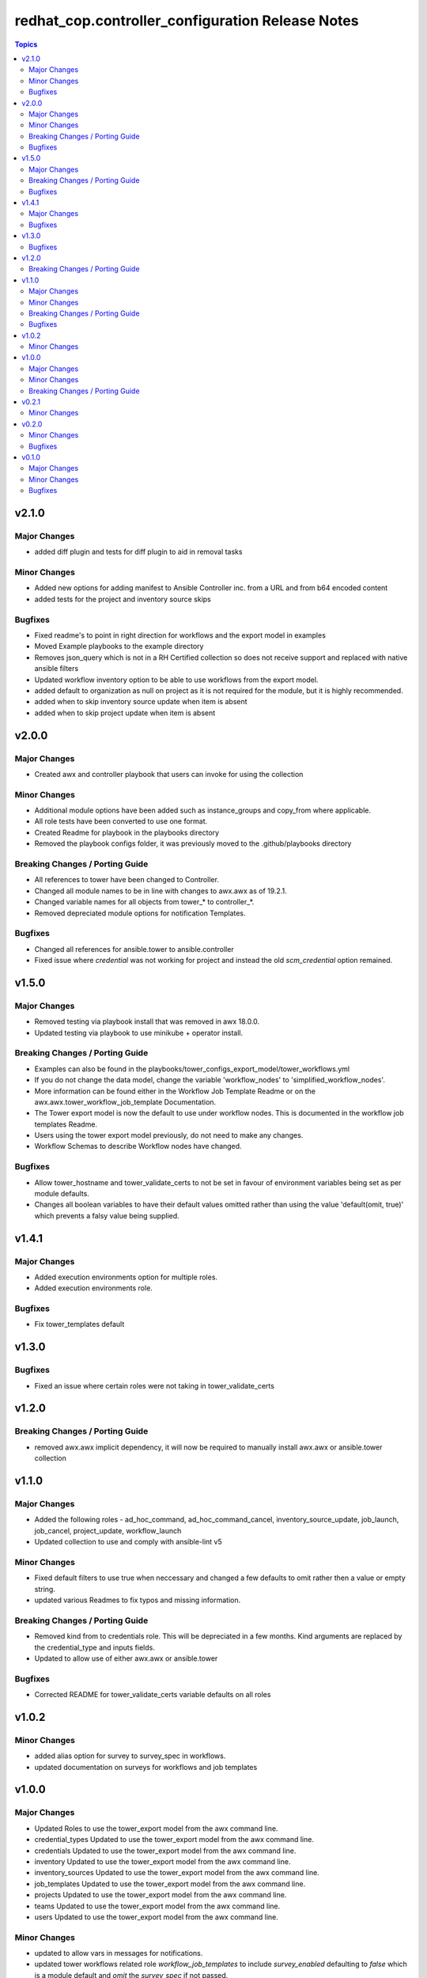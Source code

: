 =================================================
redhat_cop.controller_configuration Release Notes
=================================================

.. contents:: Topics


v2.1.0
======

Major Changes
-------------

- added diff plugin and tests for diff plugin to aid in removal tasks

Minor Changes
-------------

- Added new options for adding manifest to Ansible Controller inc. from a URL and from b64 encoded content
- added tests for the project and inventory source skips

Bugfixes
--------

- Fixed readme's to point in right direction for workflows and the export model in examples
- Moved Example playbooks to the example directory
- Removes json_query which is not in a RH Certified collection so does not receive support and replaced with native ansible filters
- Updated workflow inventory option to be able to use workflows from the export model.
- added default to organization as null on project as it is not required for the module, but it is highly recommended.
- added when to skip inventory source update when item is absent
- added when to skip project update when item is absent

v2.0.0
======

Major Changes
-------------

- Created awx and controller playbook that users can invoke for using the collection

Minor Changes
-------------

- Additional module options have been added such as instance_groups and copy_from where applicable.
- All role tests have been converted to use one format.
- Created Readme for playbook in the playbooks directory
- Removed the playbook configs folder, it was previously moved to the .github/playbooks directory

Breaking Changes / Porting Guide
--------------------------------

- All references to tower have been changed to Controller.
- Changed all module names to be in line with changes to awx.awx as of 19.2.1.
- Changed variable names for all objects from tower_* to controller_*.
- Removed depreciated module options for notification Templates.

Bugfixes
--------

- Changed all references for ansible.tower to ansible.controller
- Fixed issue where `credential` was not working for project and instead the old `scm_credential` option remained.

v1.5.0
======

Major Changes
-------------

- Removed testing via playbook install that was removed in awx 18.0.0.
- Updated testing via playbook to use minikube + operator install.

Breaking Changes / Porting Guide
--------------------------------

- Examples can also be found in the playbooks/tower_configs_export_model/tower_workflows.yml
- If you do not change the data model, change the variable 'workflow_nodes' to 'simplified_workflow_nodes'.
- More information can be found either in the Workflow Job Template Readme or on the awx.awx.tower_workflow_job_template Documentation.
- The Tower export model is now the default to use under workflow nodes. This is documented in the workflow job templates Readme.
- Users using the tower export model previously, do not need to make any changes.
- Workflow Schemas to describe Workflow nodes have changed.

Bugfixes
--------

- Allow tower_hostname and tower_validate_certs to not be set in favour of environment variables being set as per module defaults.
- Changes all boolean variables to have their default values omitted rather than using the value 'default(omit, true)' which prevents a falsy value being supplied.

v1.4.1
======

Major Changes
-------------

- Added execution environments option for multiple roles.
- Added execution environments role.

Bugfixes
--------

- Fix tower_templates default

v1.3.0
======

Bugfixes
--------

- Fixed an issue where certain roles were not taking in tower_validate_certs

v1.2.0
======

Breaking Changes / Porting Guide
--------------------------------

- removed awx.awx implicit dependency, it will now be required to manually install awx.awx or ansible.tower collection

v1.1.0
======

Major Changes
-------------

- Added the following roles - ad_hoc_command, ad_hoc_command_cancel, inventory_source_update, job_launch, job_cancel, project_update, workflow_launch
- Updated collection to use and comply with ansible-lint v5

Minor Changes
-------------

- Fixed default filters to use true when neccessary and changed a few defaults to omit rather then a value or empty string.
- updated various Readmes to fix typos and missing information.

Breaking Changes / Porting Guide
--------------------------------

- Removed kind from to credentials role. This will be depreciated in a few months. Kind arguments are replaced by the credential_type and inputs fields.
- Updated to allow use of either awx.awx or ansible.tower

Bugfixes
--------

- Corrected README for tower_validate_certs variable defaults on all roles

v1.0.2
======

Minor Changes
-------------

- added alias option for survey to survey_spec in workflows.
- updated documentation on surveys for workflows and job templates

v1.0.0
======

Major Changes
-------------

- Updated Roles to use the tower_export model from the awx command line.
- credential_types Updated to use the tower_export model from the awx command line.
- credentials Updated to use the tower_export model from the awx command line.
- inventory Updated to use the tower_export model from the awx command line.
- inventory_sources Updated to use the tower_export model from the awx command line.
- job_templates Updated to use the tower_export model from the awx command line.
- projects Updated to use the tower_export model from the awx command line.
- teams Updated to use the tower_export model from the awx command line.
- users Updated to use the tower_export model from the awx command line.

Minor Changes
-------------

- updated to allow vars in messages for notifications.
- updated tower workflows related role `workflow_job_templates` to include `survey_enabled` defaulting to `false` which is a module default and `omit` the `survey_spec` if not passed.
- updated various roles to include oauth token and tower config file.

Breaking Changes / Porting Guide
--------------------------------

- Removed depreciated options in inventory sources role (source_regions, instance_filters, group_by)
- Renamed notifications role to notification_templates role as in awx.awx:15.0. The variable is not tower_notification_templates.

v0.2.1
======

Minor Changes
-------------

- Changelog release cycle

v0.2.0
======

Minor Changes
-------------

- Added pre-commit hook for local development and automated testing purposes
- Standardised and corrected all READMEs

Bugfixes
--------

- Removed defaulted objects for all roles so that they were not always run if using a conditional against the variable. (see https://github.com/redhat-cop/tower_configuration/issues/68)

v0.1.0
======

Major Changes
-------------

- Groups role - Added groups role to the collection
- Labels role - Added labels role to the collection
- Notifications role - Added many options to notifications role
- Workflow Job Templates role - Added many options to WJT role

Minor Changes
-------------

- GitHub Workflows - Added workflows to run automated linting and integration tests against the codebase
- Hosts role - Added new_name and enabled options to hosts role
- Housekeeping - Added CONTRIBUTING guide and pull request template
- Inventory Sources role - Added notification_templates_started, success, and error options. Also added verbosity and source_regions options.
- Teams role - Added new_name option to teams role
- Test Configs - Added full range of test objects for integration testing

Bugfixes
--------

- Fixed an issue where tower_validate_certs and validate_certs were both used as vars. Now changed to tower_validate_certs

